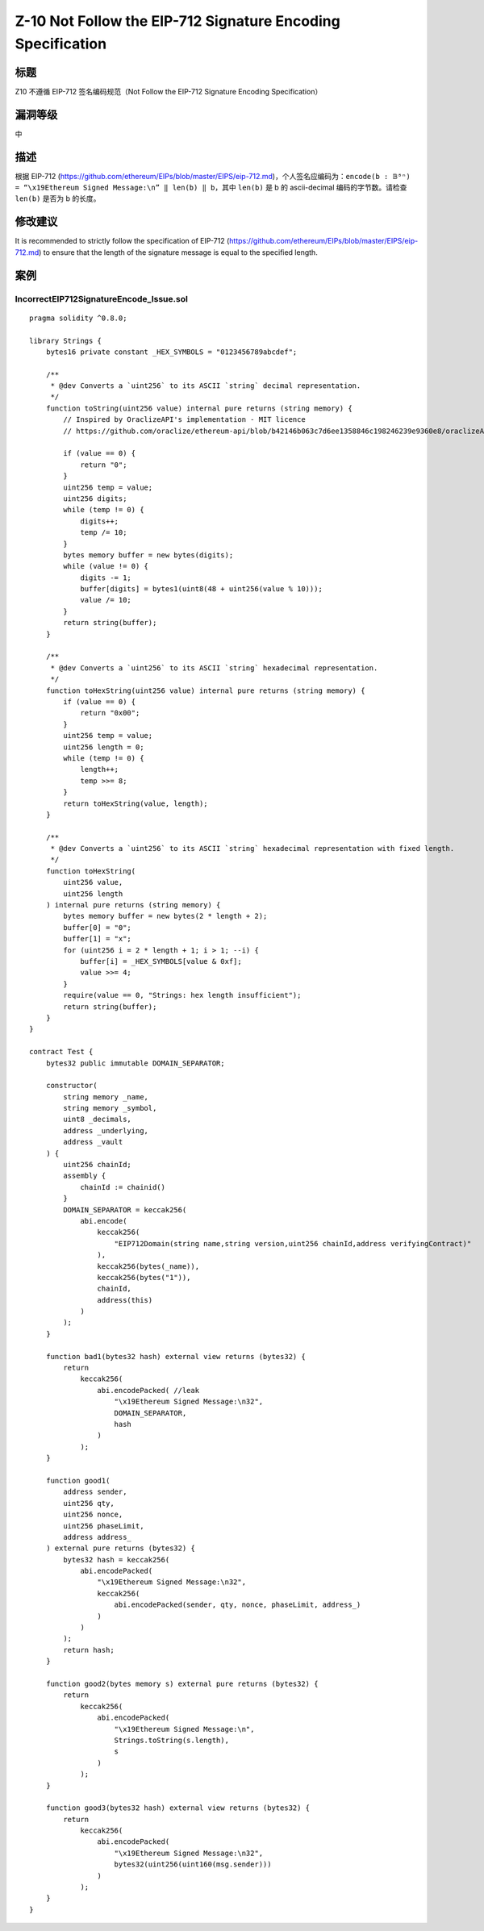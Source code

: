 Z-10 Not Follow the EIP-712 Signature Encoding Specification
========

标题
----

Z10 不遵循 EIP-712 签名编码规范（Not Follow the EIP-712 Signature Encoding Specification）

漏洞等级
--------

中

描述
----

根据 EIP-712
(https://github.com/ethereum/EIPs/blob/master/EIPS/eip-712.md)，个人签名应编码为：\ ``encode(b : 𝔹⁸ⁿ) = “\x19Ethereum Signed Message:\n” ‖ len(b) ‖ b``\ ，其中
``len(b)`` 是 b 的 ascii-decimal 编码的字节数。请检查 ``len(b)`` 是否为
b 的长度。

修改建议
--------

It is recommended to strictly follow the specification of EIP-712
(https://github.com/ethereum/EIPs/blob/master/EIPS/eip-712.md) to ensure
that the length of the signature message is equal to the specified
length.

案例
----

IncorrectEIP712SignatureEncode_Issue.sol
~~~~~~~~~~~~~~~~~~~~~~~~~~~~~~~~~~~~~~~~

::

   pragma solidity ^0.8.0;

   library Strings {
       bytes16 private constant _HEX_SYMBOLS = "0123456789abcdef";

       /**
        * @dev Converts a `uint256` to its ASCII `string` decimal representation.
        */
       function toString(uint256 value) internal pure returns (string memory) {
           // Inspired by OraclizeAPI's implementation - MIT licence
           // https://github.com/oraclize/ethereum-api/blob/b42146b063c7d6ee1358846c198246239e9360e8/oraclizeAPI_0.4.25.sol

           if (value == 0) {
               return "0";
           }
           uint256 temp = value;
           uint256 digits;
           while (temp != 0) {
               digits++;
               temp /= 10;
           }
           bytes memory buffer = new bytes(digits);
           while (value != 0) {
               digits -= 1;
               buffer[digits] = bytes1(uint8(48 + uint256(value % 10)));
               value /= 10;
           }
           return string(buffer);
       }

       /**
        * @dev Converts a `uint256` to its ASCII `string` hexadecimal representation.
        */
       function toHexString(uint256 value) internal pure returns (string memory) {
           if (value == 0) {
               return "0x00";
           }
           uint256 temp = value;
           uint256 length = 0;
           while (temp != 0) {
               length++;
               temp >>= 8;
           }
           return toHexString(value, length);
       }

       /**
        * @dev Converts a `uint256` to its ASCII `string` hexadecimal representation with fixed length.
        */
       function toHexString(
           uint256 value,
           uint256 length
       ) internal pure returns (string memory) {
           bytes memory buffer = new bytes(2 * length + 2);
           buffer[0] = "0";
           buffer[1] = "x";
           for (uint256 i = 2 * length + 1; i > 1; --i) {
               buffer[i] = _HEX_SYMBOLS[value & 0xf];
               value >>= 4;
           }
           require(value == 0, "Strings: hex length insufficient");
           return string(buffer);
       }
   }

   contract Test {
       bytes32 public immutable DOMAIN_SEPARATOR;

       constructor(
           string memory _name,
           string memory _symbol,
           uint8 _decimals,
           address _underlying,
           address _vault
       ) {
           uint256 chainId;
           assembly {
               chainId := chainid()
           }
           DOMAIN_SEPARATOR = keccak256(
               abi.encode(
                   keccak256(
                       "EIP712Domain(string name,string version,uint256 chainId,address verifyingContract)"
                   ),
                   keccak256(bytes(_name)),
                   keccak256(bytes("1")),
                   chainId,
                   address(this)
               )
           );
       }

       function bad1(bytes32 hash) external view returns (bytes32) {
           return
               keccak256(
                   abi.encodePacked( //leak
                       "\x19Ethereum Signed Message:\n32",
                       DOMAIN_SEPARATOR,
                       hash
                   )
               );
       }

       function good1(
           address sender,
           uint256 qty,
           uint256 nonce,
           uint256 phaseLimit,
           address address_
       ) external pure returns (bytes32) {
           bytes32 hash = keccak256(
               abi.encodePacked(
                   "\x19Ethereum Signed Message:\n32",
                   keccak256(
                       abi.encodePacked(sender, qty, nonce, phaseLimit, address_)
                   )
               )
           );
           return hash;
       }

       function good2(bytes memory s) external pure returns (bytes32) {
           return
               keccak256(
                   abi.encodePacked(
                       "\x19Ethereum Signed Message:\n",
                       Strings.toString(s.length),
                       s
                   )
               );
       }

       function good3(bytes32 hash) external view returns (bytes32) {
           return
               keccak256(
                   abi.encodePacked(
                       "\x19Ethereum Signed Message:\n32",
                       bytes32(uint256(uint160(msg.sender)))
                   )
               );
       }
   }
